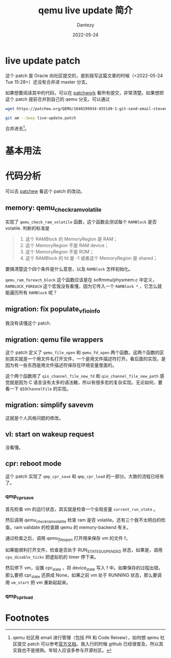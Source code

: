 #+HUGO_BASE_DIR: ../
#+HUGO_SECTION: zh/posts
#+hugo_auto_set_lastmod: t
#+hugo_tags: qemu virtualization live-update
#+hugo_categories: code
#+hugo_draft: true
#+description: 简单介绍一下 qemu 的 live-update 技术
#+author: Dantezy
#+date: 2022-05-24
#+TITLE: qemu live update 简介
* live update patch
这个 patch 是 Oracle 向社区提交的，直到我写这篇文章的时候（<2022-05-24 Tue 15:28>）还没有合并进 master 分支。

如果想要阅读其中的代码，可以在 [[https://patchwork.ozlabs.org/project/qemu-devel/list/?series=242677][patchwork]] 看所有提交，非常清楚。如果想把这个 patch 提前合并到自己的 qemu 分支。可以通过
#+BEGIN_SRC bash
  wget https://patchew.org/QEMU/1640199934-455149-1-git-send-email-steven.sistare@oracle.com/mbox -O live-update.patch

  git am --3way live-update.patch
#+END_SRC
合并进去[fn:1]。
* 基本用法
* 代码分析
可以去 [[https://patchew.org/QEMU/1640199934-455149-1-git-send-email-steven.sistare@oracle.com][patchew]] 看这个 patch 的改动。
** memory: qemu_check_ram_volatile
实现了 ~qemu_check_ram_volatile~ 函数，这个函数会测试每个 ~RAMBlock~ 是否 volatile. 判断的标准是
#+BEGIN_QUOTE
1. 这个 RAMBlock 的 MemoryRegion 是 RAM；
2. 这个 MemoryRegion 不是 RAM device；
3. 这个 MemoryRegion 不是 ROM；
4. 这个 RAMBlock 的 fd 是 -1 或者这个 MemoryRegion 是 shared；
#+END_QUOTE
要搞清楚这个四个条件是什么意思，以及 ~RAMBlock~ 怎样初始化。

~qemu_ram_foreach_block~ 这个函数应该是在 softmmu/physmem.c 中定义， ~RAMBLOCK_FOREACH~ 这个宏我没有看懂，因为它传入一个 ~RAMBlock *~ ，它怎么就能遍历所有 ~RAMBlock~ 呢？
** migration: fix populate_vfio_info
我没有读懂这个 patch.
** migration: qemu file wrappers
这个 patch 定义了 ~qemu_file_open~ 和 ~qemu_fd_open~ 两个函数。这两个函数的区别其实就是一个用文件名打开文件，一个是用文件描述符打开。看后面的实现，是因为有一些东西是用文件描述符保存在环境变量里面的。

这个两个函数用了 ~qio_channel_file_new_fd~ 和 ~qio_channel_file_new_path~ 感觉就是因为 C 语言没有太多的语法糖，所以有很多宏的复杂实现。无论如何，要看一下 ~QIOChannelFile~ 的实现。
** migration: simplify savevm
这就是个人风格问题的修改。
** vl: start on wakeup request
没看懂。
** cpr: reboot mode
这个 patch 实现了 ~qmp_cpr_save~ 和 ~qmp_cpr_load~ 的一部分。大致的流程已经有了。
*** qmp_cpr_save
首先检查 vm 的运行状态，其实就是检查一个全局变量 ~current_run_state~ 。

然后调用 [[*memory: qemu_check_ram_volatile][qemu_check_ram_volatile]] 检查 ram 是否 volatile。还有三个我不太明白的检查。ram validate 的检查跟 qemu 的 memory-backend 有关。

通过检查之后，调用 [[*migration: qemu file wrappers][qemu_file_open]] 打开用来保存 vm 的文件 f。

如果能顺利打开文件，检查是否处于 RUN_STATE_SUSPENDED 状态，如果是，调用 ~cpu_disable_ticks~ 把虚拟机的 timer 停下来。

然后停下 vm，设置 cpr_state ，将 device_state 写入 f 中。如果保存的过程出错，那么要把 cpr_state 还原成 None，如果之前 vm 处于 RUNNING 状态，那么要调用 ~vm_start~ 把 vm 重新起起来。
*** qmp_cpr_load

* Footnotes

[fn:1] qemu 社区用 email 进行管理（包括 PR 和 Code Reivew），如何想 qemu 社区提交 patch 可以参考[[https://www.qemu.org/docs/master/devel/submitting-a-patch.html][官方文档]]。我入行的时候
github 已经很普及，所以其实我也不是很熟。年轻人应该多参与开源社区。
